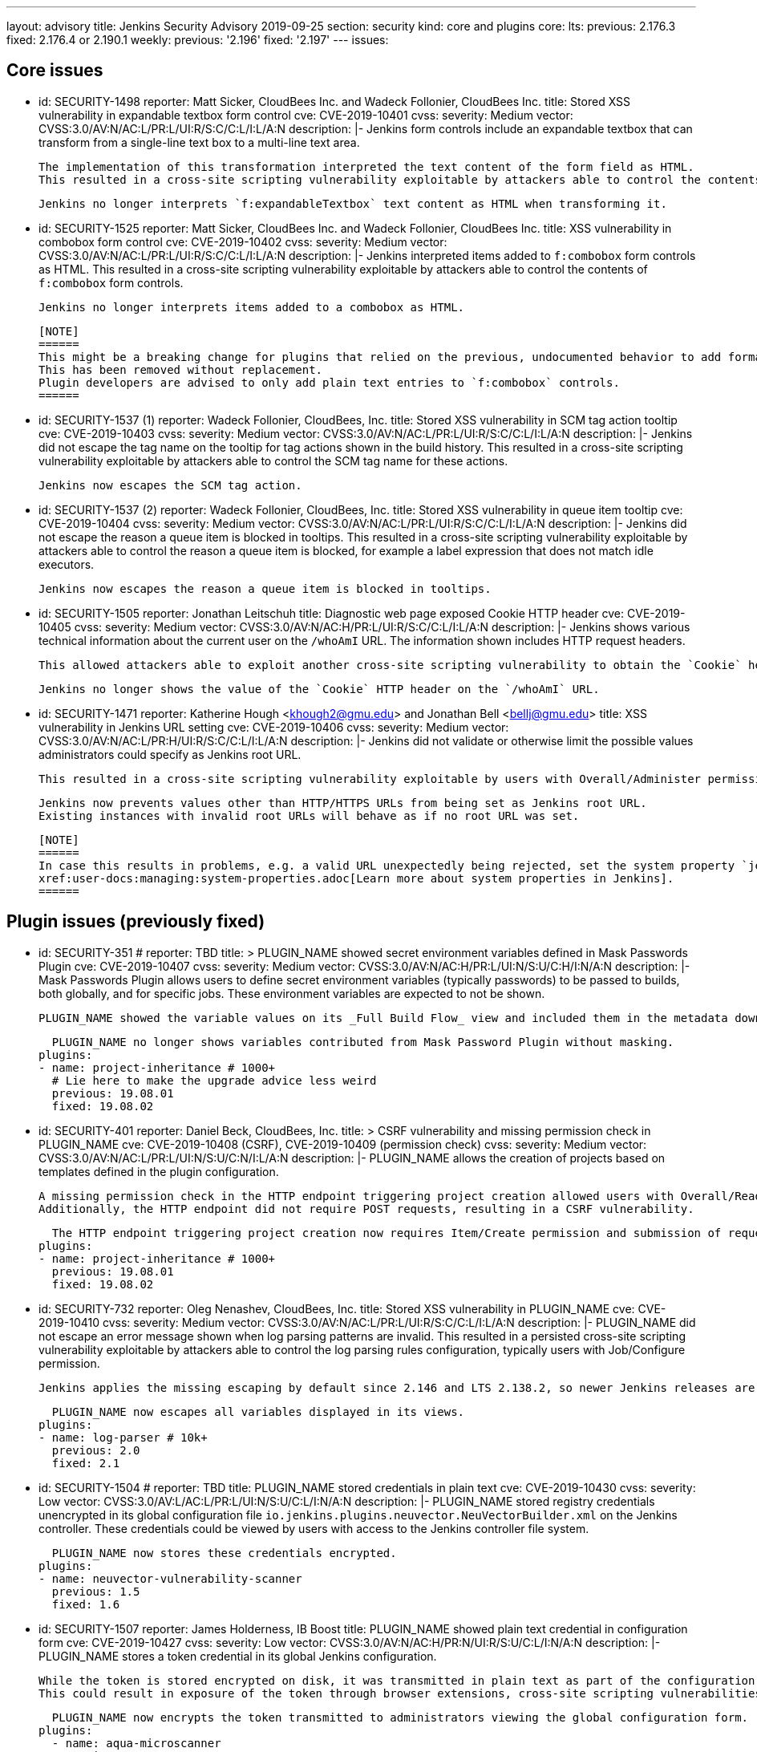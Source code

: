 ---
layout: advisory
title: Jenkins Security Advisory 2019-09-25
section: security
kind: core and plugins
core:
  lts:
    previous: 2.176.3
    fixed: 2.176.4 or 2.190.1
  weekly:
    previous: '2.196'
    fixed: '2.197'
---
issues:

== Core issues

- id: SECURITY-1498
  reporter: Matt Sicker, CloudBees Inc. and Wadeck Follonier, CloudBees Inc.
  title: Stored XSS vulnerability in expandable textbox form control
  cve: CVE-2019-10401
  cvss:
    severity: Medium
    vector: CVSS:3.0/AV:N/AC:L/PR:L/UI:R/S:C/C:L/I:L/A:N
  description: |-
    Jenkins form controls include an expandable textbox that can transform from a single-line text box to a multi-line text area.

    The implementation of this transformation interpreted the text content of the form field as HTML.
    This resulted in a cross-site scripting vulnerability exploitable by attackers able to control the contents of such `f:expandableTextbox` form controls.

    Jenkins no longer interprets `f:expandableTextbox` text content as HTML when transforming it.


- id: SECURITY-1525
  reporter: Matt Sicker, CloudBees Inc. and Wadeck Follonier, CloudBees Inc.
  title: XSS vulnerability in combobox form control
  cve: CVE-2019-10402
  cvss:
    severity: Medium
    vector: CVSS:3.0/AV:N/AC:L/PR:L/UI:R/S:C/C:L/I:L/A:N
  description: |-
    Jenkins interpreted items added to `f:combobox` form controls as HTML.
    This resulted in a cross-site scripting vulnerability exploitable by attackers able to control the contents of `f:combobox` form controls.

    Jenkins no longer interprets items added to a combobox as HTML.

    [NOTE]
    ======
    This might be a breaking change for plugins that relied on the previous, undocumented behavior to add formatting to `f:combobox` elements.
    This has been removed without replacement.
    Plugin developers are advised to only add plain text entries to `f:combobox` controls.
    ======


- id: SECURITY-1537 (1)
  reporter: Wadeck Follonier, CloudBees, Inc.
  title: Stored XSS vulnerability in SCM tag action tooltip
  cve: CVE-2019-10403
  cvss:
    severity: Medium
    vector: CVSS:3.0/AV:N/AC:L/PR:L/UI:R/S:C/C:L/I:L/A:N
  description: |-
    Jenkins did not escape the tag name on the tooltip for tag actions shown in the build history.
    This resulted in a cross-site scripting vulnerability exploitable by attackers able to control the SCM tag name for these actions.

    Jenkins now escapes the SCM tag action.


- id: SECURITY-1537 (2) 
  reporter: Wadeck Follonier, CloudBees, Inc.
  title: Stored XSS vulnerability in queue item tooltip
  cve: CVE-2019-10404
  cvss:
    severity: Medium
    vector: CVSS:3.0/AV:N/AC:L/PR:L/UI:R/S:C/C:L/I:L/A:N
  description: |-
    Jenkins did not escape the reason a queue item is blocked in tooltips.
    This resulted in a cross-site scripting vulnerability exploitable by attackers able to control the reason a queue item is blocked, for example a label expression that does not match idle executors.

    Jenkins now escapes the reason a queue item is blocked in tooltips.


- id: SECURITY-1505
  reporter: Jonathan Leitschuh
  title: Diagnostic web page exposed Cookie HTTP header
  cve: CVE-2019-10405
  cvss:
    severity: Medium
    vector: CVSS:3.0/AV:N/AC:H/PR:L/UI:R/S:C/C:L/I:L/A:N
  description: |-
    Jenkins shows various technical information about the current user on the `/whoAmI` URL.
    The information shown includes HTTP request headers.

    This allowed attackers able to exploit another cross-site scripting vulnerability to obtain the `Cookie` header's value even if the `HttpOnly` flag would prevent direct access via JavaScript.

    Jenkins no longer shows the value of the `Cookie` HTTP header on the `/whoAmI` URL.


- id: SECURITY-1471
  reporter: Katherine Hough &lt;khough2@gmu.edu&gt; and Jonathan Bell &lt;bellj@gmu.edu&gt;
  title: XSS vulnerability in Jenkins URL setting
  cve: CVE-2019-10406
  cvss:
    severity: Medium
    vector: CVSS:3.0/AV:N/AC:L/PR:H/UI:R/S:C/C:L/I:L/A:N
  description: |-
    Jenkins did not validate or otherwise limit the possible values administrators could specify as Jenkins root URL.

    This resulted in a cross-site scripting vulnerability exploitable by users with Overall/Administer permission.

    Jenkins now prevents values other than HTTP/HTTPS URLs from being set as Jenkins root URL.
    Existing instances with invalid root URLs will behave as if no root URL was set.

    [NOTE]
    ======
    In case this results in problems, e.g. a valid URL unexpectedly being rejected, set the system property `jenkins.model.JenkinsLocationConfiguration.disableUrlValidation` to `true` to disable this restriction.
    xref:user-docs:managing:system-properties.adoc[Learn more about system properties in Jenkins].
    ======




== Plugin issues (previously fixed)

- id: SECURITY-351
  # reporter: TBD
  title: >
    PLUGIN_NAME showed secret environment variables defined in Mask Passwords Plugin
  cve: CVE-2019-10407
  cvss:
    severity: Medium
    vector: CVSS:3.0/AV:N/AC:H/PR:L/UI:N/S:U/C:H/I:N/A:N
  description: |-
    Mask Passwords Plugin allows users to define secret environment variables (typically passwords) to be passed to builds, both globally, and for specific jobs.
    These environment variables are expected to not be shown.

    PLUGIN_NAME showed the variable values on its _Full Build Flow_ view and included them in the metadata download without masking.

    PLUGIN_NAME no longer shows variables contributed from Mask Password Plugin without masking.
  plugins:
  - name: project-inheritance # 1000+
    # Lie here to make the upgrade advice less weird
    previous: 19.08.01
    fixed: 19.08.02


- id: SECURITY-401
  reporter: Daniel Beck, CloudBees, Inc.
  title: >
    CSRF vulnerability and missing permission check in PLUGIN_NAME
  cve: CVE-2019-10408 (CSRF), CVE-2019-10409 (permission check)
  cvss:
    severity: Medium
    vector: CVSS:3.0/AV:N/AC:L/PR:L/UI:N/S:U/C:N/I:L/A:N
  description: |-
    PLUGIN_NAME allows the creation of projects based on templates defined in the plugin configuration.

    A missing permission check in the HTTP endpoint triggering project creation allowed users with Overall/Read permission to create these projects.
    Additionally, the HTTP endpoint did not require POST requests, resulting in a CSRF vulnerability.

    The HTTP endpoint triggering project creation now requires Item/Create permission and submission of requests via POST.
  plugins:
  - name: project-inheritance # 1000+
    previous: 19.08.01
    fixed: 19.08.02


- id: SECURITY-732
  reporter: Oleg Nenashev, CloudBees, Inc.
  title: Stored XSS vulnerability in PLUGIN_NAME
  cve: CVE-2019-10410
  cvss:
    severity: Medium
    vector: CVSS:3.0/AV:N/AC:L/PR:L/UI:R/S:C/C:L/I:L/A:N
  description: |-
    PLUGIN_NAME did not escape an error message shown when log parsing patterns are invalid.
    This resulted in a persisted cross-site scripting vulnerability exploitable by attackers able to control the log parsing rules configuration, typically users with Job/Configure permission.

    Jenkins applies the missing escaping by default since 2.146 and LTS 2.138.2, so newer Jenkins releases are not affected by this vulnerability.

    PLUGIN_NAME now escapes all variables displayed in its views.
  plugins:
  - name: log-parser # 10k+
    previous: 2.0
    fixed: 2.1


- id: SECURITY-1504
  # reporter: TBD
  title: PLUGIN_NAME stored credentials in plain text
  cve: CVE-2019-10430
  cvss:
    severity: Low
    vector: CVSS:3.0/AV:L/AC:L/PR:L/UI:N/S:U/C:L/I:N/A:N
  description: |-
    PLUGIN_NAME stored registry credentials unencrypted in its global configuration file `io.jenkins.plugins.neuvector.NeuVectorBuilder.xml` on the Jenkins controller.
    These credentials could be viewed by users with access to the Jenkins controller file system.

    PLUGIN_NAME now stores these credentials encrypted.
  plugins:
  - name: neuvector-vulnerability-scanner
    previous: 1.5
    fixed: 1.6


- id: SECURITY-1507
  reporter: James Holderness, IB Boost
  title: PLUGIN_NAME showed plain text credential in configuration form
  cve: CVE-2019-10427
  cvss:
    severity: Low
    vector: CVSS:3.0/AV:N/AC:H/PR:N/UI:R/S:U/C:L/I:N/A:N
  description: |-
    PLUGIN_NAME stores a token credential in its global Jenkins configuration.

    While the token is stored encrypted on disk, it was transmitted in plain text as part of the configuration form.
    This could result in exposure of the token through browser extensions, cross-site scripting vulnerabilities, and similar situations.

    PLUGIN_NAME now encrypts the token transmitted to administrators viewing the global configuration form.
  plugins:
    - name: aqua-microscanner
      previous: 1.0.7
      fixed: 1.0.8


- id: SECURITY-1508
  reporter: James Holderness, IB Boost
  title: PLUGIN_NAME showed plain text password in configuration form
  cve: CVE-2019-10428
  cvss:
    severity: Low
    vector: CVSS:3.0/AV:N/AC:H/PR:N/UI:R/S:U/C:L/I:N/A:N
  description: |-
    PLUGIN_NAME stores a password in its global Jenkins configuration.

    While the password is stored encrypted on disk, it was transmitted in plain text as part of the configuration form.
    This could result in exposure of the password through browser extensions, cross-site scripting vulnerabilities, and similar situations.

    PLUGIN_NAME now encrypts the password transmitted to administrators viewing the global configuration form.
  plugins:
    - name: aqua-security-scanner
      previous: 3.0.17
      fixed: 3.0.18


- id: SECURITY-1513
  reporter: James Holderness, IB Boost
  title: PLUGIN_NAME showed plain text password in configuration form
  cve: CVE-2019-10411
  cvss:
    severity: Low
    vector: CVSS:3.0/AV:N/AC:H/PR:N/UI:R/S:U/C:L/I:N/A:N
  description: |-
    PLUGIN_NAME stores a service password in its global Jenkins configuration.

    While the password is stored encrypted on disk, it was transmitted in plain text as part of the configuration form.
    This could result in exposure of the password through browser extensions, cross-site scripting vulnerabilities, and similar situations.

    PLUGIN_NAME now encrypts the password transmitted to administrators viewing the global configuration form.
  plugins:
  - name: inedo-buildmaster
    previous: 2.4.0
    fixed: 2.5.0


- id: SECURITY-1514
  reporter: James Holderness, IB Boost
  title: PLUGIN_NAME showed plain text password in configuration form
  cve: CVE-2019-10412
  cvss:
    severity: Low
    vector: CVSS:3.0/AV:N/AC:H/PR:N/UI:R/S:U/C:L/I:N/A:N
  description: |-
    PLUGIN_NAME stores a service password in its global Jenkins configuration.

    While the password is stored encrypted on disk, it was transmitted in plain text as part of the configuration form.
    This could result in exposure of the password through browser extensions, cross-site scripting vulnerabilities, and similar situations.

    PLUGIN_NAME now encrypts the password transmitted to administrators viewing the global configuration form.
  plugins:
  - name: inedo-proget
    previous: 1.2
    fixed: 1.3


- id: SECURITY-1557
  reporter: James Holderness, IB Boost
  title: PLUGIN_NAME stored credentials in plain text
  cve: CVE-2019-10413
  cvss:
    severity: Medium
    vector: CVSS:3.0/AV:N/AC:L/PR:L/UI:N/S:U/C:L/I:N/A:N
  description: |-
    PLUGIN_NAME stored a proxy password unencrypted in job `config.xml` files on the Jenkins controller.
    This password could be viewed by users with Extended Read permission, or access to the Jenkins controller file system.

    PLUGIN_NAME now stores the proxy password encrypted.
    Existing jobs need to have their configuration saved for existing plain text proxy passwords to be overwritten.
  plugins:
  - name: datatheorem-mobile-app-security
    previous: 1.3 # from 1.2.0
    fixed: 1.4.0


- id: SECURITY-1574
  reporter: James Holderness, IB Boost
  title: PLUGIN_NAME stored credentials in plain text
  cve: CVE-2019-10414
  cvss:
    severity: Medium
    vector: CVSS:3.0/AV:N/AC:L/PR:L/UI:N/S:U/C:L/I:N/A:N
  description: |-
    PLUGIN_NAME stored MediaWiki and Jira passwords unencrypted in job `config.xml` files on the Jenkins controller.
    These passwords could be viewed by users with Extended Read permission, or access to the Jenkins controller file system.

    PLUGIN_NAME now stores these passwords encrypted.
    Existing jobs need to have their configuration saved for existing plain text passwords to be overwritten.
  plugins:
  - name: git-changelog # 1000+
    previous: 2.17
    fixed: 2.18


- id: SECURITY-1575
  reporter: James Holderness, IB Boost
  title: PLUGIN_NAME stored credentials in plain text
  cve: CVE-2019-10429
  cvss:
    severity: Low
    vector: CVSS:3.0/AV:L/AC:L/PR:L/UI:N/S:U/C:L/I:N/A:N
  description: |-
    PLUGIN_NAME stored a private token unencrypted in its global configuration file `org.jenkinsci.plugins.gitlablogo.GitlabLogoProperty.xml` on the Jenkins controller.
    This token could be viewed by users with access to the Jenkins controller file system.

    PLUGIN_NAME now stores the token encrypted.
  plugins:
  - name: gitlab-logo
    previous: 1.0.3
    fixed: 1.0.4


- id: SECURITY-1577
  reporter: James Holderness, IB Boost
  title: PLUGIN_NAME stored credentials in plain text
  cve: CVE-2019-10415 (global password), CVE-2019-10416 (job password)
  cvss:
    severity: Medium
    vector: CVSS:3.0/AV:N/AC:L/PR:L/UI:N/S:U/C:L/I:N/A:N
  description: |-
    PLUGIN_NAME stored API tokens unencrypted in  job `config.xml` files and its global configuration file `org.jenkinsci.plugins.jvctgl.ViolationsToGitLabGlobalConfiguration.xml` on the Jenkins controller.
    These credentials could be viewed by users with Extended Read permission, or access to the Jenkins controller file system.

    PLUGIN_NAME now stores these credentials encrypted.
    Existing jobs need to have their configuration saved for existing plain text credentials to be overwritten.
  plugins:
  - name: violation-comments-to-gitlab # 1000+
    previous: 2.28
    fixed: 2.29




== Plugin issues (remaining unresolved)

- id: SECURITY-920 (1)
  reporter: Jesse Glick, CloudBees, Inc.
  title: Script sandbox bypass vulnerability in Kubernetes Pipeline - Kubernetes Steps Plugin
  cve: CVE-2019-10417
  cvss:
    severity: High
    vector: CVSS:3.0/AV:N/AC:L/PR:L/UI:N/S:U/C:H/I:H/A:H
  description: |-
    Kubernetes Pipeline - Kubernetes Steps Plugin defines a custom list of pre-approved signatures for all scripts protected by the Script Security sandbox.

    This custom list of pre-approved signatures allows the use of methods that can be used to bypass Script Security sandbox protection.
    This results in arbitrary code execution on any Jenkins instance with this plugin installed.

    As of publication of this advisory, there is no fix.
  plugins:
  - name: kubernetes-pipeline-steps
    title: >
      Kubernetes Pipeline - Kubernetes Steps
    previous: 1.6


- id: SECURITY-920 (2)
  reporter: Jesse Glick, CloudBees, Inc.
  title: Script sandbox bypass vulnerability in Kubernetes Pipeline - Arquillian Steps Plugin
  cve: CVE-2019-10418
  cvss:
    severity: High
    vector: CVSS:3.0/AV:N/AC:L/PR:L/UI:N/S:U/C:H/I:H/A:H
  description: |-
    Kubernetes Pipeline - Arquillian Steps Plugin defines a custom list of pre-approved signatures for all scripts protected by the Script Security sandbox.

    This custom list of pre-approved signatures allows the use of methods that can be used to bypass Script Security sandbox protection.
    This results in arbitrary code execution on any Jenkins instance with this plugin installed.

    As of publication of this advisory, there is no fix.
  plugins:
    - name: kubernetes-pipeline-arquillian-steps
      title: >
        Kubernetes Pipeline - Arquillian Steps
      previous: 1.6


- id: SECURITY-1541
  reporter: James Holderness, IB Boost
  title: PLUGIN_NAME stores credentials in plain text
  cve: CVE-2019-10419
  cvss:
    severity: Low
    vector: CVSS:3.0/AV:L/AC:L/PR:L/UI:N/S:U/C:L/I:N/A:N
  description: |-
    PLUGIN_NAME stores the Application Director password unencrypted in its global configuration file `jfullam.vfabric.jenkins.plugin.ApplicationDirectorPostBuildDeployer.xml` on the Jenkins controller.
    This password can be viewed by users with access to the Jenkins controller file system.

    As of publication of this advisory, there is no fix.
  plugins:
    - name: application-director-plugin
      previous: 1.3


- id: SECURITY-1543
  reporter: James Holderness, IB Boost
  title: PLUGIN_NAME stores credentials in plain text
  cve: CVE-2019-10420
  cvss:
    severity: Low
    vector: CVSS:3.0/AV:L/AC:L/PR:L/UI:N/S:U/C:L/I:N/A:N
  description: |-
    PLUGIN_NAME stores the Assembla password unencrypted in its global configuration file `jenkins.plugin.assembla.AssemblaProjectProperty.xml` on the Jenkins controller.
    This password can be viewed by users with access to the Jenkins controller file system.

    As of publication of this advisory, there is no fix.
  plugins:
  - name: assembla
    previous: 1.4


- id: SECURITY-1544
  reporter: James Holderness, IB Boost
  title: PLUGIN_NAME stores credentials in plain text
  cve: CVE-2019-10421
  cvss:
    severity: Medium
    vector: CVSS:3.0/AV:N/AC:L/PR:L/UI:N/S:U/C:L/I:N/A:N
  description: |-
    PLUGIN_NAME stores the Azure Event Grid secret key unencrypted in job `config.xml` files on the Jenkins controller.
    This key can be viewed by users with Extended Read permission, or access to the Jenkins controller file system.

    As of publication of this advisory, there is no fix.
  plugins:
  - name: azure-event-grid-notifier
    previous: 0.1


- id: SECURITY-1548
  reporter: James Holderness, IB Boost
  title: PLUGIN_NAME stores credentials in plain text
  cve: CVE-2019-10422
  cvss:
    severity: Medium
    vector: CVSS:3.0/AV:N/AC:L/PR:L/UI:N/S:U/C:L/I:N/A:N
  description: |-
    PLUGIN_NAME stores a password unencrypted in job `config.xml` files on the Jenkins controller.
    This password can be viewed by users with Extended Read permission, or access to the Jenkins controller file system.

    As of publication of this advisory, there is no fix.
  plugins:
  - name: call-remote-job-plugin # 1000+
    previous: 1.0.21


- id: SECURITY-1551
  reporter: James Holderness, IB Boost
  title: PLUGIN_NAME stores credentials in plain text
  cve: CVE-2019-10423
  cvss:
    severity: Low
    vector: CVSS:3.0/AV:L/AC:L/PR:L/UI:N/S:U/C:L/I:N/A:N
  description: |-
    PLUGIN_NAME stores an API key unencrypted in its global configuration file `com.villagechief.codescan.jenkins.CodeScanBuilder.xml` on the Jenkins controller.
    This API key can be viewed by users with access to the Jenkins controller file system.

    As of publication of this advisory, there is no fix.
  plugins:
  - name: codescan
    title: CodeScan
    previous: 0.11


- id: SECURITY-1561
  reporter: James Holderness, IB Boost
  title: PLUGIN_NAME stores credentials in plain text
  cve: CVE-2019-10424
  cvss:
    severity: Low
    vector: CVSS:3.0/AV:L/AC:L/PR:L/UI:N/S:U/C:L/I:N/A:N
  description: |-
    PLUGIN_NAME stores a password unencrypted in its global configuration file `com.technicolor.eloyente.ElOyente.xml` on the Jenkins controller.
    This password can be viewed by users with access to the Jenkins controller file system.

    As of publication of this advisory, there is no fix.
  plugins:
  - name: elOyente
    previous: 1.3


- id: SECURITY-1572
  reporter: James Holderness, IB Boost
  title: PLUGIN_NAME stores credentials in plain text
  cve: CVE-2019-10425
  cvss:
    severity: Medium
    vector: CVSS:3.0/AV:N/AC:L/PR:L/UI:N/S:U/C:L/I:N/A:N
  description: |-
    PLUGIN_NAME stores a calendar password unencrypted in job `config.xml` files on the Jenkins controller.
    This password can be viewed by users with Extended Read permission, or access to the Jenkins controller file system.

    As of publication of this advisory, there is no fix.
  plugins:
  - name: gcal
    previous: 0.4


- id: SECURITY-1573
  reporter: James Holderness, IB Boost
  title: PLUGIN_NAME stores credentials in plain text
  cve: CVE-2019-10426
  cvss:
    severity: Low
    vector: CVSS:3.0/AV:L/AC:L/PR:L/UI:N/S:U/C:L/I:N/A:N
  description: |-
    PLUGIN_NAME stores an API key unencrypted in its global configuration file `net.arangamani.jenkins.gempublisher.GemPublisher.xml` on the Jenkins controller.
    This API key can be viewed by users with access to the Jenkins controller file system.

    As of publication of this advisory, there is no fix.
  plugins:
  - name: gem-publisher
    previous: 1.0
